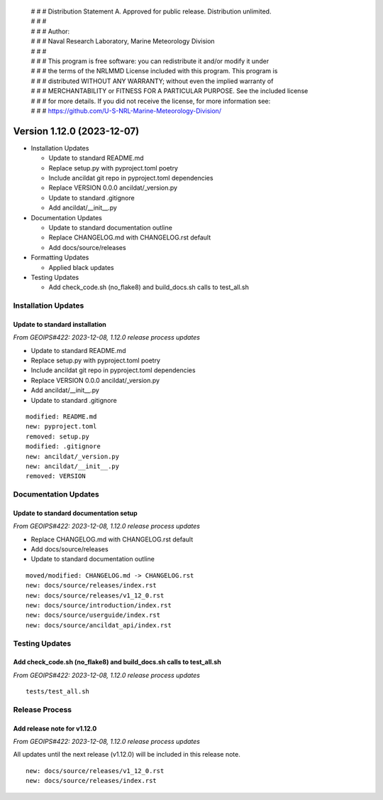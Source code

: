  | # # # Distribution Statement A. Approved for public release. Distribution unlimited.
 | # # #
 | # # # Author:
 | # # # Naval Research Laboratory, Marine Meteorology Division
 | # # #
 | # # # This program is free software: you can redistribute it and/or modify it under
 | # # # the terms of the NRLMMD License included with this program. This program is
 | # # # distributed WITHOUT ANY WARRANTY; without even the implied warranty of
 | # # # MERCHANTABILITY or FITNESS FOR A PARTICULAR PURPOSE. See the included license
 | # # # for more details. If you did not receive the license, for more information see:
 | # # # https://github.com/U-S-NRL-Marine-Meteorology-Division/

Version 1.12.0 (2023-12-07)
***************************

* Installation Updates

  * Update to standard README.md
  * Replace setup.py with pyproject.toml poetry
  * Include ancildat git repo in pyproject.toml dependencies
  * Replace VERSION 0.0.0 ancildat/_version.py
  * Update to standard .gitignore
  * Add ancildat/__init__.py
* Documentation Updates

  * Update to standard documentation outline
  * Replace CHANGELOG.md with CHANGELOG.rst default
  * Add docs/source/releases
* Formatting Updates

  * Applied black updates
* Testing Updates

  * Add check_code.sh (no_flake8) and build_docs.sh calls to test_all.sh

Installation Updates
====================

Update to standard installation
-------------------------------

*From GEOIPS#422: 2023-12-08, 1.12.0 release process updates*

* Update to standard README.md
* Replace setup.py with pyproject.toml poetry
* Include ancildat git repo in pyproject.toml dependencies
* Replace VERSION 0.0.0 ancildat/_version.py
* Add ancildat/__init__.py
* Update to standard .gitignore

::

  modified: README.md
  new: pyproject.toml
  removed: setup.py
  modified: .gitignore
  new: ancildat/_version.py
  new: ancildat/__init__.py
  removed: VERSION
  
Documentation Updates
=====================

Update to standard documentation setup
--------------------------------------

*From GEOIPS#422: 2023-12-08, 1.12.0 release process updates*

* Replace CHANGELOG.md with CHANGELOG.rst default
* Add docs/source/releases
* Update to standard documentation outline

::

  moved/modified: CHANGELOG.md -> CHANGELOG.rst
  new: docs/source/releases/index.rst
  new: docs/source/releases/v1_12_0.rst
  new: docs/source/introduction/index.rst
  new: docs/source/userguide/index.rst
  new: docs/source/ancildat_api/index.rst

Testing Updates
===============

Add check_code.sh (no_flake8) and build_docs.sh calls to test_all.sh
--------------------------------------------------------------------

*From GEOIPS#422: 2023-12-08, 1.12.0 release process updates*

::

  tests/test_all.sh

Release Process
===============

Add release note for v1.12.0
----------------------------

*From GEOIPS#422: 2023-12-08, 1.12.0 release process updates*

All updates until the next release (v1.12.0) will be included in
this release note.

::

  new: docs/source/releases/v1_12_0.rst
  new: docs/source/releases/index.rst

